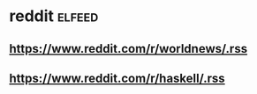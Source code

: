 * reddit :elfeed:
** https://www.reddit.com/r/worldnews/.rss
** https://www.reddit.com/r/haskell/.rss
